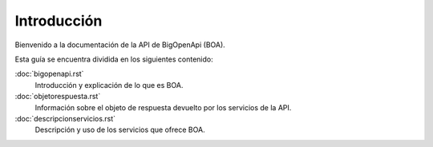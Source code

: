 ﻿.. BigOpenApi documentation master file, created by
   sphinx-quickstart on Thu Jul 17 10:39:51 2014.
   You can adapt this file completely to your liking, but it should at least
   contain the root `toctree` directive.

Introducción
======================================
Bienvenido a la documentación de la API de BigOpenApi (BOA). 

Esta guía se encuentra dividida en los siguientes contenido:
   
:doc:`bigopenapi.rst`
	Introducción y explicación de lo que es BOA.
:doc:`objetorespuesta.rst`
	Información sobre el objeto de respuesta devuelto por los servicios de la API.
:doc:`descripcionservicios.rst`
	Descripción y uso de los servicios que ofrece BOA.
	


